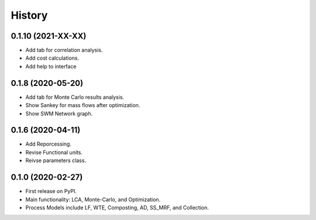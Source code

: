 =======
History
=======

0.1.10 (2021-XX-XX)
------------------

* Add tab for correlation analysis. 
* Add cost calculations.
* Add help to interface



0.1.8 (2020-05-20)
------------------

* Add tab for Monte Carlo results analysis.
* Show Sankey for mass flows after optimization.
* Show SWM Network graph.



0.1.6 (2020-04-11)
------------------

* Add Reporcessing. 
* Revise Functional units.
* Reivse parameters class.


0.1.0 (2020-02-27)
------------------

* First release on PyPI. 
* Main functionality: LCA, Monte-Carlo, and Optimization.
* Process Models include LF, WTE, Composting, AD, SS_MRF, and Collection.
 